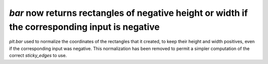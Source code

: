 `bar` now returns rectangles of negative height or width if the corresponding input is negative
```````````````````````````````````````````````````````````````````````````````````````````````

`plt.bar` used to normalize the coordinates of the rectangles that it created,
to keep their height and width positives, even if the corresponding input was
negative.  This normalization has been removed to permit a simpler computation
of the correct `sticky_edges` to use.
